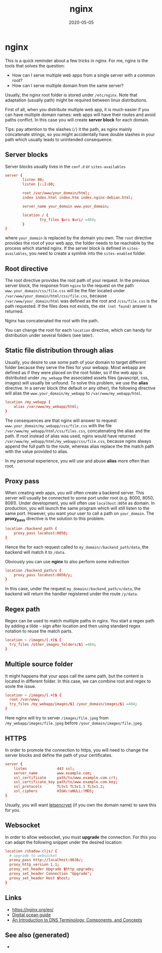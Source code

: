 :PROPERTIES:
:ID:       ce8a6476-597d-4e2a-a819-25b363ec3502
:ROAM_ALIASES: nginx
:END:
#+TITLE: nginx
#+OPTIONS: toc:nil
#+DATE: 2020-05-05
#+filetags: :nginx:devops:web_dev:

* nginx

  This is a quick reminder about a few tricks in nginx.  For me, nginx is the
  tools that solves the question:

  - How can I serve multiple web apps from a single server with a common root?
  - How can I serve multiple domain from the same server?

  Usually, the nginx root folder is stored under ~/etc/nginx~. Note that
  adaptation (usually path) might be required between linux distributions.

  First of all, when you distribute multiple web app, it is much easier if you
  can have multiple domain names: web apps will have their routes and avoid paths
  conflict. In this case you will create *server block* for each domain.

  Tips: pay attention to the slashes (~/~) it the path, as nginx mainly
  concatenate strings, so you might accidentally have double slashes in your path
  which usually leads to unintended consequence.

** Server blocks

   Server blocks usually lives in the ~conf.d~ or ~sites-availables~

   #+begin_src conf
     server {
             listen 80;
             listen [::]:80;

             root /var/www/your_domain/html;
             index index.html index.htm index.nginx-debian.html;

             server_name your_domain www.your_domain;

             location / {
                     try_files $uri $uri/ =404;
             }
     }
   #+end_src

   where ~your_domain~ is replaced by the domain you own. The ~root~ directive
   provides the root of your web app, the folder needs to be reachable by the
   process which started nginx. If the server block is defined in
   ~sites-availables~, you need to create a symlink into the ~sites-enabled~
   folder.

** Root directive

   The root directive provides the root path of your request. In the previous
   server block, the response from ~nginx~ to the request on the path
   =www.your_domain/css/file.css= will be the filer located under
   ~/var/www/your_domain/html/css/file.css~, because ~/var/www/your_domain/html~
   was defined as the root and ~/css/file.css~ is the path requested. If the files
   does not exists, the ~404 (not found)~ answer is returned.

   Nginx has concatenated the root with the path.

   You can change the root for each ~location~ directive, which can handy for
   distribution under several folders (see later).

** Static file distribution through alias

   Usually, you desire to use some path of your domain to target different folder
   because they serve the files for your webapp. Most webapp are defined as if
   they were placed on the root folder, so if the web app is distributed under
   ~/my_webapp~ the associated assets files (javascript, css, images) will usually
   be unfound. To solve this problem, we use the *alias* directive. In a server
   block (the default or any other), the following directive will alias the
   ~www.your_domain/my_webapp~ to ~/var/www/my_webapp/html~.

   #+begin_src conf
  location /my_webapp {
      alias /var/www/my_webapp/html;
  }
   #+end_src

   The consequences are that nginx will answer to request
   ~www.your_domain/my_webapp/css/file.css~ with the file
   ~/var/www/my_webapp/html/css/files.css~, concatenating the alias and the
   path. If root instead of alias was used, nginx would have returned
   ~/var/www/my_webapp/html/my_webapp/css/file.css~, because nginx always append
   the full path to the route, whereas alias replace the the match path with the
   value provided to alias.

   In my personal experience, you will use and abuse *alias* more often than root.

** Proxy pass

   When creating web apps, you will often create a backend server. This server
   will usually be connected to some port under root (e.g. 8000, 8050,
   8081). Under development, you will often use ~localhost:8050~ as domain. In
   production, you will launch the same program which will still listen to the
   same port. However, you want your user to call a path on ~your_domain~. The
   *proxy_pass* directive is the solution to this problem.

   #+begin_src conf
     location /backend_path {
         proxy_pass locahost:8050;
     }
   #+end_src

   Hence the for each request called to ~my_domain//backend_path/data~, the
   backend will match it to ~/data~.

   Obviously you can use *nginx* to also perform some indirection

   #+begin_src conf
     location /backend_path/x {
         proxy_pass locahost:8050/y;
     }
   #+end_src

   In this case, under the request ~my_domain//backend_path/x/data~, the
   backend will return the handler registered under the route ~/y/data~.

** Regex path

   Regex can be used to match multiple paths in nginx. You start a regex path by
   adding a tilde =~= sign after location and then using standard regex notation
   to reuse the match parts.

   #+begin_src conf
     location ~ /images/(.+)$ {
       try_files /other_images_folders/$1 =404;
     }
   #+end_src

** Multiple source folder

   It might happens that your apps call the same path, but the content is located
   in different folder. In this case, we can combine root and regex to sovle the
   issue.

   #+begin_src conf
     location ~ /images/(.+)$ {
       root /var/www;
       try_files /my_webapp/images/$1 /your_domain/images/$1 =404;
     }
   #+end_src

   Here nginx will try to server ~/images/file.jpeg~ from
   ~/my_webapp/images/file.jpeg~ before ~/your_domain/images/file.jpeg~.


** HTTPS

   In order to promote the connection to https, you will need to change the
   server blocks and define the path of your certificates.

   #+begin_src conf
     server {
         listen              443 ssl;
         server_name         www.example.com;
         ssl_certificate     path/to/www.example.com.crt;
         ssl_certificate_key path/to/www.example.com.key;
         ssl_protocols       TLSv1 TLSv1.1 TLSv1.2;
         ssl_ciphers         HIGH:!aNULL:!MD5;
     }
   #+end_src

   Usually, you will want [[https://www.digitalocean.com/community/tutorials/how-to-secure-nginx-with-let-s-encrypt-on-ubuntu-18-04][letsencrypt]] (if you own the domain name) to save this
   for you.

** Websocket

   In order to allow websocket, you must *upgrade* the connection. For this you
   can adapt the following snippet under the desired location:

   #+begin_src conf
     location /shadow-cljs/ {
       # upgrade to websocket
       proxy_pass http://localhost:9630/;
       proxy_http_version 1.1;
       proxy_set_header Upgrade $http_upgrade;
       proxy_set_header Connection "Upgrade";
       proxy_set_header Host $host;
     }
   #+end_src

** Links
   - https://nginx.org/en/
   - [[https://www.digitalocean.com/community/tutorials/how-to-install-nginx-on-ubuntu-20-04][Digital ocean guide]]
   - [[https://www.digitalocean.com/community/tutorials/an-introduction-to-dns-terminology-components-and-concepts][An Introduction to DNS Terminology, Components, and Concepts]]

** See also (generated)

   -
